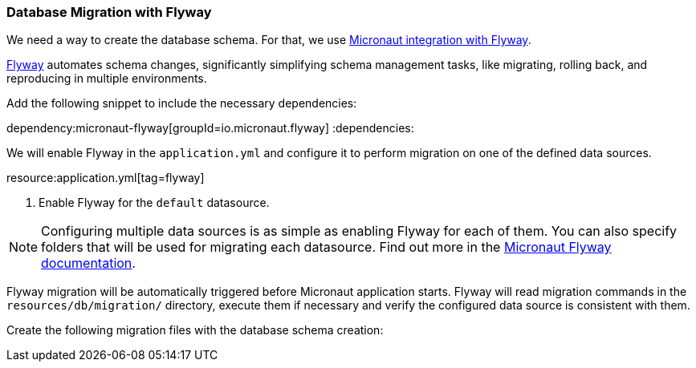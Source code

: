 // Define this variable if need mysql:
// :database:mysql

=== Database Migration with Flyway

We need a way to create the database schema. For that, we use
https://micronaut-projects.github.io/micronaut-flyway/latest/guide/[Micronaut integration with Flyway].

http://www.flyway.org[Flyway] automates schema changes, significantly simplifying schema management tasks, like migrating, rolling back, and reproducing in multiple environments.

Add the following snippet to include the necessary dependencies:

:dependencies:
dependency:micronaut-flyway[groupId=io.micronaut.flyway]
ifeval::["{database}" == "mysql"]
dependency:flyway-mysql[groupId=org.flywaydb,scope=runtimeOnly]
endif::[]
:dependencies:

We will enable Flyway in the `application.yml` and configure it to perform migration on one of the defined data sources.

resource:application.yml[tag=flyway]

<1> Enable Flyway for the `default` datasource.

NOTE: Configuring multiple data sources is as simple as enabling Flyway for each of them. You can also specify folders that will be used for migrating each datasource. Find out more in the https://micronaut-projects.github.io/micronaut-flyway/latest/guide/[Micronaut Flyway documentation].

Flyway migration will be automatically triggered before Micronaut application starts. Flyway will read migration commands in the `resources/db/migration/` directory, execute them if necessary and verify the configured data source is consistent with them.

Create the following migration files with the database schema creation:

